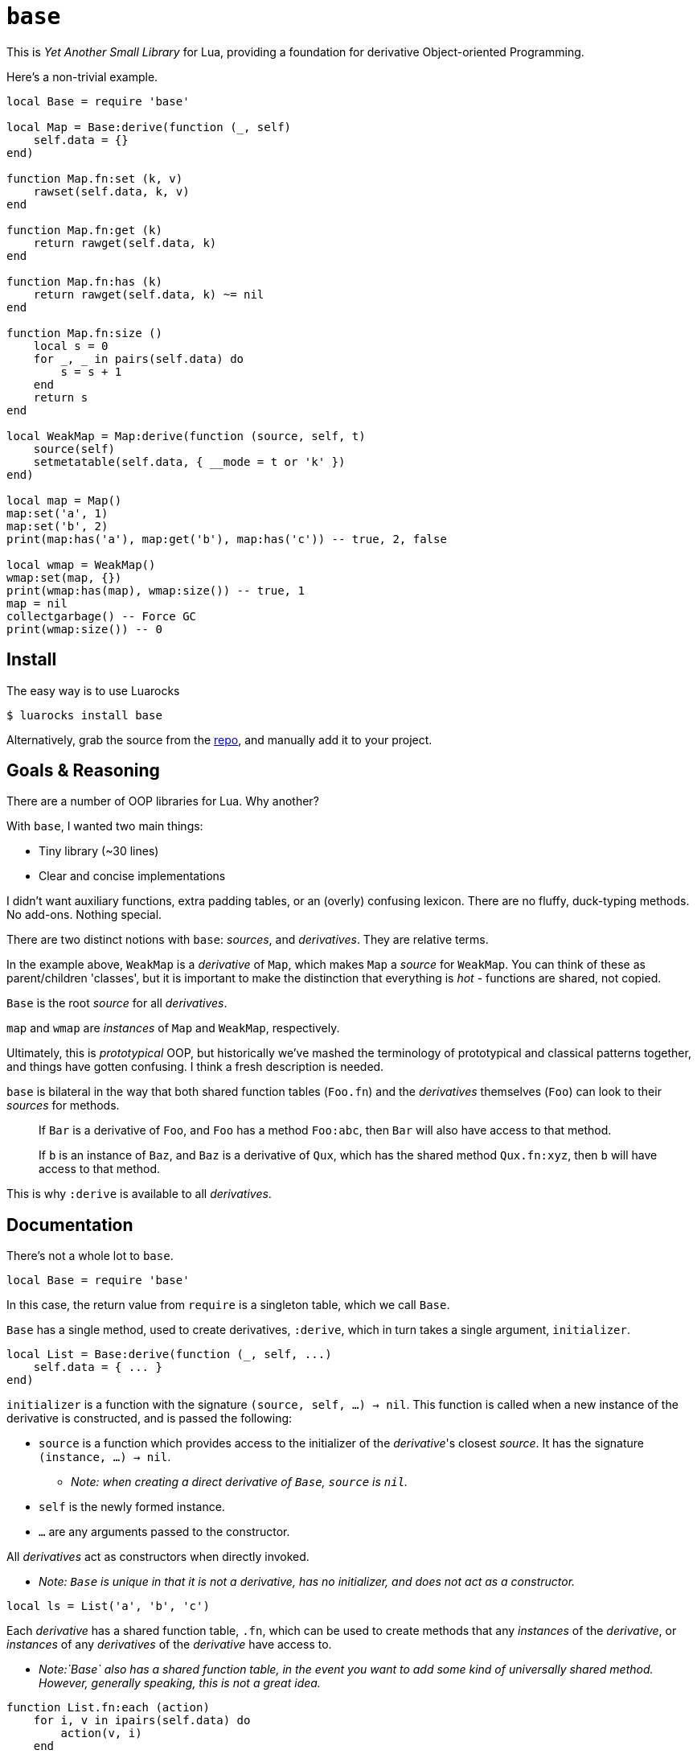 = `base`

This is _Yet Another Small Library_ for Lua, providing a foundation for derivative Object-oriented Programming.

Here's a non-trivial example.

[source, lua]
----
local Base = require 'base'

local Map = Base:derive(function (_, self)
    self.data = {}
end)

function Map.fn:set (k, v)
    rawset(self.data, k, v)
end

function Map.fn:get (k)
    return rawget(self.data, k)
end

function Map.fn:has (k)
    return rawget(self.data, k) ~= nil
end

function Map.fn:size ()
    local s = 0
    for _, _ in pairs(self.data) do
        s = s + 1
    end
    return s
end

local WeakMap = Map:derive(function (source, self, t)
    source(self)
    setmetatable(self.data, { __mode = t or 'k' })
end)

local map = Map()
map:set('a', 1)
map:set('b', 2)
print(map:has('a'), map:get('b'), map:has('c')) -- true, 2, false

local wmap = WeakMap()
wmap:set(map, {})
print(wmap:has(map), wmap:size()) -- true, 1
map = nil
collectgarbage() -- Force GC
print(wmap:size()) -- 0
----

== Install

The easy way is to use Luarocks

[source, shell]
----
$ luarocks install base
----

Alternatively, grab the source from the https://github.com/Okahyphen/base[repo], and manually add it to your project.

== Goals & Reasoning

There are a number of OOP libraries for Lua. Why another?

With `base`, I wanted two main things:

* Tiny library (~30 lines)
* Clear and concise implementations

I didn't want auxiliary functions, extra padding tables, or an (overly) confusing lexicon. There are no fluffy, duck-typing methods. No add-ons. Nothing special.

There are two distinct notions with `base`: _sources_, and _derivatives_. They are relative terms.

In the example above, `WeakMap` is a _derivative_ of `Map`, which makes `Map` a _source_ for `WeakMap`. You can think of these as parent/children 'classes', but it is important to make the distinction that everything is _hot_ - functions are shared, not copied.

`Base` is the root _source_ for all _derivatives_.

`map` and `wmap` are _instances_ of `Map` and `WeakMap`, respectively.

Ultimately, this is _prototypical_ OOP, but historically we've mashed the terminology of prototypical and classical patterns together, and things have gotten confusing. I think a fresh description is needed.

`base` is bilateral in the way that both shared function tables (`Foo.fn`) and the _derivatives_ themselves (`Foo`) can look to their _sources_ for methods.

> If `Bar` is a derivative of `Foo`, and `Foo` has a method `Foo:abc`, then `Bar` will also have access to that method.

> If `b` is an instance of `Baz`, and `Baz` is a derivative of `Qux`, which has the shared method `Qux.fn:xyz`, then `b` will have access to that method.

This is why `:derive` is available to all _derivatives_.

== Documentation

There's not a whole lot to `base`.

[source, lua]
----
local Base = require 'base'
----

In this case, the return value from `require` is a singleton table, which we call `Base`.

`Base` has a single method, used to create derivatives, `:derive`, which in turn takes a single argument, `initializer`.

[source, lua]
----
local List = Base:derive(function (_, self, ...)
    self.data = { ... }
end)
----

`initializer` is a function with the signature `(source, self, ...) -> nil`. This function is called when a new instance of the derivative is constructed, and is passed the following:

* `source` is a function which provides access to the initializer of the _derivative_'s closest _source_. It has the signature `(instance, ...) -> nil`.
** _Note: when creating a direct derivative of `Base`, `source` is `nil`._
* `self` is the newly formed instance.
* `...` are any arguments passed to the constructor.

All _derivatives_ act as constructors when directly invoked.

* _Note: `Base` is unique in that it is not a derivative, has no initializer, and does not act as a constructor._

[source, lua]
----
local ls = List('a', 'b', 'c')
----

Each _derivative_ has a shared function table, `.fn`, which can be used to create methods that any _instances_ of the _derivative_, or _instances_ of any _derivatives_ of the _derivative_ have access to.

* _Note:`Base` also has a shared function table, in the event you want to add some kind of universally shared method. However, generally speaking, this is not a great idea._

[source, lua]
----
function List.fn:each (action)
    for i, v in ipairs(self.data) do
        action(v, i)
    end
end
----

It should be noted that, for simplicity's sake, _derivatives_, their shared function tables, and their _instances_ all act as their own metatables. You might notice an `index` metaproperty on each object created with this library, as well as some extras on _derivatives_. It's best to not mess with these.

== License

https://raw.githubusercontent.com/Okahyphen/base/master/LICENSE[MIT], just like Lua.
